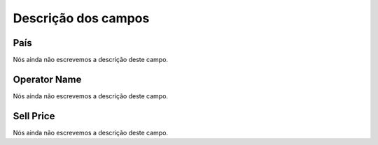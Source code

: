 .. _sendCreditRates-menu-list:

**********************
Descrição dos campos
**********************



.. _sendCreditRates-idProductcountry:

País
"""""

Nós ainda não escrevemos a descrição deste campo.




.. _sendCreditRates-idProductoperator_name:

Operator Name
"""""""""""""

Nós ainda não escrevemos a descrição deste campo.




.. _sendCreditRates-sell_price:

Sell Price
""""""""""

Nós ainda não escrevemos a descrição deste campo.



